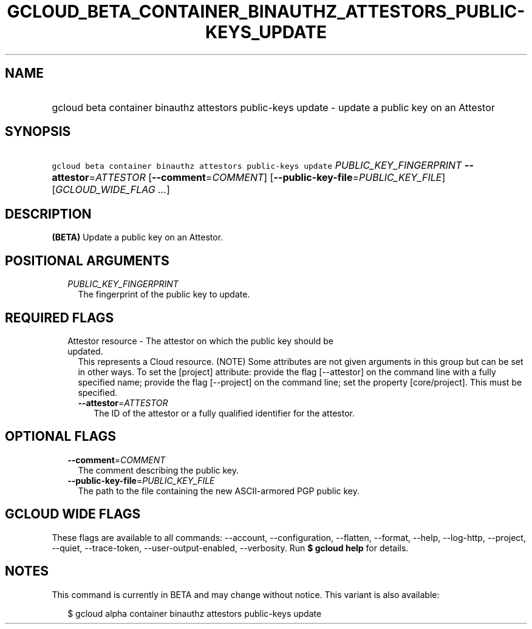 
.TH "GCLOUD_BETA_CONTAINER_BINAUTHZ_ATTESTORS_PUBLIC\-KEYS_UPDATE" 1



.SH "NAME"
.HP
gcloud beta container binauthz attestors public\-keys update \- update a public key on an Attestor



.SH "SYNOPSIS"
.HP
\f5gcloud beta container binauthz attestors public\-keys update\fR \fIPUBLIC_KEY_FINGERPRINT\fR \fB\-\-attestor\fR=\fIATTESTOR\fR [\fB\-\-comment\fR=\fICOMMENT\fR] [\fB\-\-public\-key\-file\fR=\fIPUBLIC_KEY_FILE\fR] [\fIGCLOUD_WIDE_FLAG\ ...\fR]



.SH "DESCRIPTION"

\fB(BETA)\fR Update a public key on an Attestor.



.SH "POSITIONAL ARGUMENTS"

.RS 2m
.TP 2m
\fIPUBLIC_KEY_FINGERPRINT\fR
The fingerprint of the public key to update.


.RE
.sp

.SH "REQUIRED FLAGS"

.RS 2m
.TP 2m

Attestor resource \- The attestor on which the public key should be updated.
This represents a Cloud resource. (NOTE) Some attributes are not given arguments
in this group but can be set in other ways. To set the [project] attribute:
provide the flag [\-\-attestor] on the command line with a fully specified name;
provide the flag [\-\-project] on the command line; set the property
[core/project]. This must be specified.

.RS 2m
.TP 2m
\fB\-\-attestor\fR=\fIATTESTOR\fR
The ID of the attestor or a fully qualified identifier for the attestor.


.RE
.RE
.sp

.SH "OPTIONAL FLAGS"

.RS 2m
.TP 2m
\fB\-\-comment\fR=\fICOMMENT\fR
The comment describing the public key.

.TP 2m
\fB\-\-public\-key\-file\fR=\fIPUBLIC_KEY_FILE\fR
The path to the file containing the new ASCII\-armored PGP public key.


.RE
.sp

.SH "GCLOUD WIDE FLAGS"

These flags are available to all commands: \-\-account, \-\-configuration,
\-\-flatten, \-\-format, \-\-help, \-\-log\-http, \-\-project, \-\-quiet,
\-\-trace\-token, \-\-user\-output\-enabled, \-\-verbosity. Run \fB$ gcloud
help\fR for details.



.SH "NOTES"

This command is currently in BETA and may change without notice. This variant is
also available:

.RS 2m
$ gcloud alpha container binauthz attestors public\-keys update
.RE

